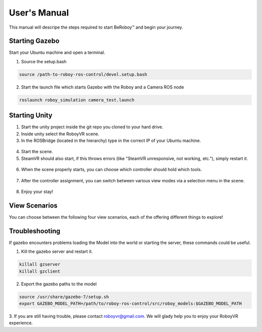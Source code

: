 User's Manual
=============
This manual will descripe the steps required to start BeRoboy™ and begin your journey.

Starting Gazebo
---------------
Start your Ubuntu machine and open a terminal.

1. Source the setup.bash

.. code:: bash

  source /path-to-roboy-ros-control/devel.setup.bash
  
2. Start the launch file which starts Gazebo with the Roboy and a Camera ROS node

.. code:: bash

  roslaunch roboy_simulation camera_test.launch  


Starting Unity
--------------
1. Start the unity project inside the git repo you cloned to your hard drive.
2. Inside unity select the RoboyVR scene.
3. In the ROSBridge (located in the hierarchy) type in the correct IP of your Ubuntu machine.

.. figure:: images/rosbridge.*
    :align: center
    :alt: ROS Bridge

4. Start the scene.
5. SteamVR should also start, if this throws errors (like "SteamVR unresponsive, not working, etc."), simply restart it.

.. figure:: images/steamvr_error.*
    :align: center
    :alt: SteamVR Error

6. When the scene properly starts, you can choose which controller should hold which tools.

.. figure:: images/controller_selection_2.*
    :align: center
    :alt: Controller Selection

7. After the controller assignment, you can switch between various view modes via a selection menu in the scene.

.. figure:: images/view_selection_pointing.*
    :align: center
    :alt: View Selection

8. Enjoy your stay!


View Scenarios
--------------
You can choose between the following four view scenarios, each of the offering different things to explore!

.. figure:: images/beroboy_simulation.*
    :align: center
    :alt: Simulation view
	
	Take control over the simulation Roboy and see what he does in gazebo.

.. figure:: images/beroboy_zed.*
    :align: center
    :alt: ZED view
	
	Look through the eyes of the real Roboy and control him in real life.

.. figure:: images/beroboy_observer.*
    :align: center
    :alt: Observer view
	
	Sit back, relax, take a look at Roboy from a safe distance and watch him do some stuff.

.. figure:: images/beroboy_vr.*
    :align: center
    :alt: VR view
	
	Slip into the role of the true VR Roboy, cause mayhem or look cute, you decide.



Troubleshooting
---------------

If gazebo encounters problems loading the Model into the world or starting the server,
these commands could be useful.

1. Kill the gazebo server and restart it.

.. code:: bash

  killall gzserver
  killall gzclient

2. Export the gazebo paths to the model

.. code:: bash

  source /usr/share/gazebo-7/setup.sh
  export GAZEBO_MODEL_PATH=/path/to/roboy-ros-control/src/roboy_models:$GAZEBO_MODEL_PATH

3. If you are still having trouble, please contact roboyvr@gmail.com.
We will glady help you to enjoy your RoboyVR experience.

